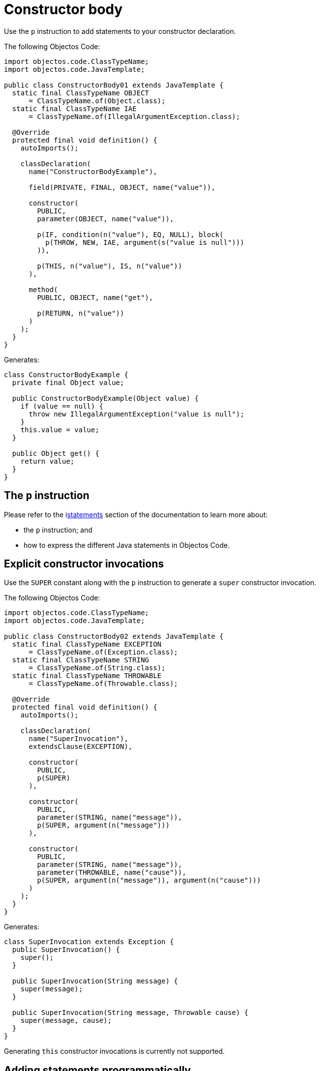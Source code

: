 = Constructor body

Use the `p` instruction to add statements to your constructor declaration.

The following Objectos Code:

[,java]
----
import objectos.code.ClassTypeName;
import objectos.code.JavaTemplate;

public class ConstructorBody01 extends JavaTemplate {
  static final ClassTypeName OBJECT
      = ClassTypeName.of(Object.class);
  static final ClassTypeName IAE
      = ClassTypeName.of(IllegalArgumentException.class);

  @Override
  protected final void definition() {
    autoImports();

    classDeclaration(
      name("ConstructorBodyExample"),

      field(PRIVATE, FINAL, OBJECT, name("value")),

      constructor(
        PUBLIC,
        parameter(OBJECT, name("value")),

        p(IF, condition(n("value"), EQ, NULL), block(
          p(THROW, NEW, IAE, argument(s("value is null")))
        )),

        p(THIS, n("value"), IS, n("value"))
      ),

      method(
        PUBLIC, OBJECT, name("get"),

        p(RETURN, n("value"))
      )
    );
  }
}
----

Generates:

[,java]
----
class ConstructorBodyExample {
  private final Object value;

  public ConstructorBodyExample(Object value) {
    if (value == null) {
      throw new IllegalArgumentException("value is null");
    }
    this.value = value;
  }

  public Object get() {
    return value;
  }
}
----

== The `p` instruction

Please refer to the ilink:objectos-code/statement/index[statements] section of the documentation to learn more about:

* the `p` instruction; and
* how to express the different Java statements in Objectos Code.

== Explicit constructor invocations

Use the `SUPER` constant along with the `p` instruction to generate a `super` constructor invocation.

The following Objectos Code:

[,java]
----
import objectos.code.ClassTypeName;
import objectos.code.JavaTemplate;

public class ConstructorBody02 extends JavaTemplate {
  static final ClassTypeName EXCEPTION
      = ClassTypeName.of(Exception.class);
  static final ClassTypeName STRING
      = ClassTypeName.of(String.class);
  static final ClassTypeName THROWABLE
      = ClassTypeName.of(Throwable.class);

  @Override
  protected final void definition() {
    autoImports();

    classDeclaration(
      name("SuperInvocation"),
      extendsClause(EXCEPTION),

      constructor(
        PUBLIC,
        p(SUPER)
      ),

      constructor(
        PUBLIC,
        parameter(STRING, name("message")),
        p(SUPER, argument(n("message")))
      ),

      constructor(
        PUBLIC,
        parameter(STRING, name("message")),
        parameter(THROWABLE, name("cause")),
        p(SUPER, argument(n("message")), argument(n("cause")))
      )
    );
  }
}
----

Generates:

[,java]
----
class SuperInvocation extends Exception {
  public SuperInvocation() {
    super();
  }

  public SuperInvocation(String message) {
    super(message);
  }

  public SuperInvocation(String message, Throwable cause) {
    super(message, cause);
  }
}
----

Generating `this` constructor invocations is currently not supported. 

== Adding statements programmatically

Use the `include` instruction if you need to programmatically add statements to the body of your constructor declaration.

In the following Objectos Code:

[,java]
----
import objectos.code.JavaTemplate;

public class ConstructorBody03 extends JavaTemplate {
  @Override
  protected final void definition() {
    autoImports();

    classDeclaration(
      name("Programmatically"),

      constructor(
        PUBLIC,

        include(this::body)
      )
    );
  }

  private void body() {
    int count = 3;

    for (int i = 0; i < count; i++) {
      var name = "value" + i;
      parameter(INT, name(name));
      p(THIS, n(name), IS, n(name));
    }
  }
}
----

Notice the `include` instruction in the `constructor` instruction.

The statements (and parameters) are defined in the `body` private method:

[,java]
----
private void body() {
  int count = 3;

  for (int i = 0; i < count; i++) {
    var name = "value" + i;
    parameter(INT, name(name));
    p(THIS, n(name), IS, n(name));
  }
}
----

The Objectos Code template generates:

[,java]
----
class Programmatically {
  public Programmatically(int value0, int value1, int value2) {
    this.value0 = value0;
    this.value1 = value1;
    this.value2 = value2;
  }
}
----